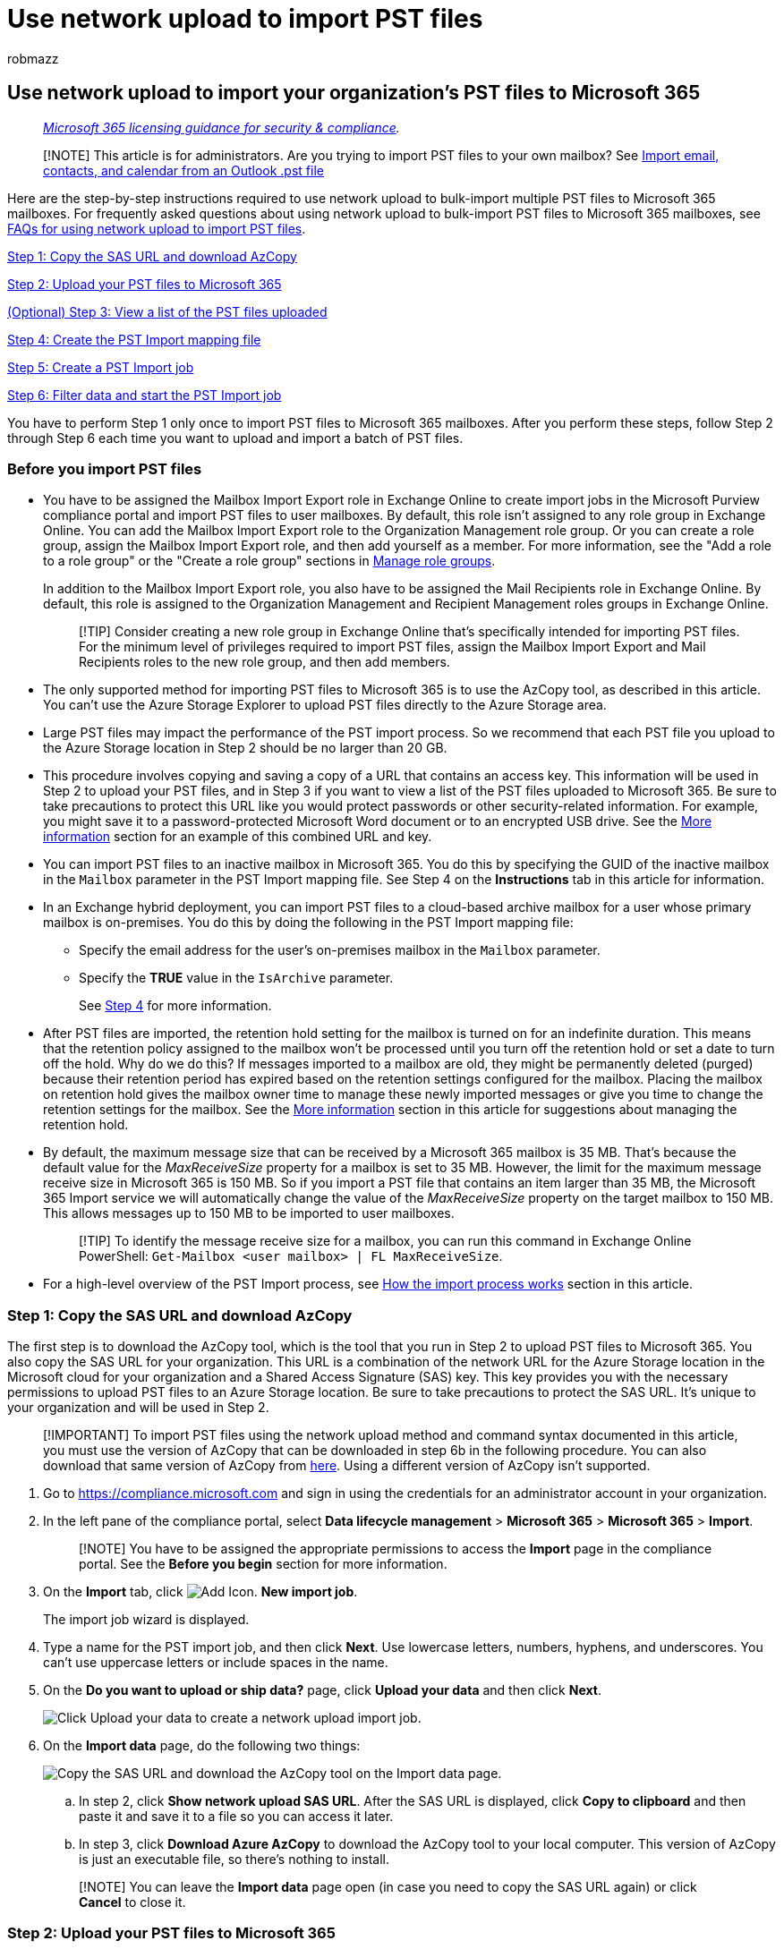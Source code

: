 = Use network upload to import PST files
:audience: Admin
:author: robmazz
:description: For administrators: Learn how to use network upload to bulk-import multiple PST files to user mailboxes in Microsoft 365.
:f1.keywords: ["NOCSH"]
:manager: laurawi
:ms.author: robmazz
:ms.collection: ["tier1", "M365-security-compliance", "import"]
:ms.custom: seo-marvel-apr2020
:ms.localizationpriority: high
:ms.service: O365-seccomp
:ms.topic: article
:search.appverid: ["MOE150", "MED150", "MET150"]

== Use network upload to import your organization's PST files to Microsoft 365

____
_link:/office365/servicedescriptions/microsoft-365-service-descriptions/microsoft-365-tenantlevel-services-licensing-guidance/microsoft-365-security-compliance-licensing-guidance[Microsoft 365 licensing guidance for security & compliance]._
____

____
[!NOTE] This article is for administrators.
Are you trying to import PST files to your own mailbox?
See https://go.microsoft.com/fwlink/p/?LinkID=785075[Import email, contacts, and calendar from an Outlook .pst file]
____

Here are the step-by-step instructions required to use network upload to bulk-import multiple PST files to Microsoft 365 mailboxes.
For frequently asked questions about using network upload to bulk-import PST files to Microsoft 365 mailboxes, see link:./faqimporting-pst-files-to-office-365.yml#using-network-upload-to-import-pst-files[FAQs for using network upload to import PST files].

<<step-1-copy-the-sas-url-and-download-azcopy,Step 1: Copy the SAS URL and download AzCopy>>

<<step-2-upload-your-pst-files-to-microsoft-365,Step 2: Upload your PST files to Microsoft 365>>

<<optional-step-3-view-a-list-of-the-pst-files-uploaded-to-microsoft-365,(Optional) Step 3: View a list of the PST files uploaded>>

<<step-4-create-the-pst-import-mapping-file,Step 4: Create the PST Import mapping file>>

<<step-5-create-a-pst-import-job,Step 5: Create a PST Import job>>

<<step-6-filter-data-and-start-the-pst-import-job,Step 6: Filter data and start the PST Import job>>

You have to perform Step 1 only once to import PST files to Microsoft 365 mailboxes.
After you perform these steps, follow Step 2 through Step 6 each time you want to upload and import a batch of PST files.

=== Before you import PST files

* You have to be assigned the Mailbox Import Export role in Exchange Online to create import jobs in the Microsoft Purview compliance portal and import PST files to user mailboxes.
By default, this role isn't assigned to any role group in Exchange Online.
You can add the Mailbox Import Export role to the Organization Management role group.
Or you can create a role group, assign the Mailbox Import Export role, and then add yourself as a member.
For more information, see the "Add a role to a role group" or the "Create a role group" sections in link:/Exchange/permissions-exo/role-groups[Manage role groups].
+
In addition to the Mailbox Import Export role, you also have to be assigned the Mail Recipients role in Exchange Online.
By default, this role is assigned to the Organization Management and Recipient Management roles groups in Exchange Online.
+
____
[!TIP] Consider creating a new role group in Exchange Online that's specifically intended for importing PST files.
For the minimum level of privileges required to import PST files, assign the Mailbox Import Export and Mail Recipients roles to the new role group, and then add members.
____

* The only supported method for importing PST files to Microsoft 365 is to use the AzCopy tool, as described in this article.
You can't use the Azure Storage Explorer to upload PST files directly to the Azure Storage area.
* Large PST files may impact the performance of the PST import process.
So we recommend that each PST file you upload to the Azure Storage location in Step 2 should be no larger than 20 GB.
* This procedure involves copying and saving a copy of a URL that contains an access key.
This information will be used in Step 2 to upload your PST files, and in Step 3 if you want to view a list of the PST files uploaded to Microsoft 365.
Be sure to take precautions to protect this URL like you would protect passwords or other security-related information.
For example, you might save it to a password-protected Microsoft Word document or to an encrypted USB drive.
See the <<more-information,More information>> section for an example of this combined URL and key.
* You can import PST files to an inactive mailbox in Microsoft 365.
You do this by specifying the GUID of the inactive mailbox in the  `Mailbox` parameter in the PST Import mapping file.
See Step 4 on the *Instructions* tab in this article for information.
* In an Exchange hybrid deployment, you can import PST files to a cloud-based archive mailbox for a user whose primary mailbox is on-premises.
You do this by doing the following in the PST Import mapping file:
 ** Specify the email address for the user's on-premises mailbox in the  `Mailbox` parameter.
 ** Specify the *TRUE* value in the  `IsArchive` parameter.
+
See <<step-4-create-the-pst-import-mapping-file,Step 4>> for more information.
* After PST files are imported, the retention hold setting for the mailbox is turned on for an indefinite duration.
This means that the retention policy assigned to the mailbox won't be processed until you turn off the retention hold or set a date to turn off the hold.
Why do we do this?
If messages imported to a mailbox are old, they might be permanently deleted (purged) because their retention period has expired based on the retention settings configured for the mailbox.
Placing the mailbox on retention hold gives the mailbox owner time to manage these newly imported messages or give you time to change the retention settings for the mailbox.
See the <<more-information,More information>> section in this article for suggestions about managing the retention hold.
* By default, the maximum message size that can be received by a Microsoft 365 mailbox is 35 MB.
That's because the default value for the  _MaxReceiveSize_  property for a mailbox is set to 35 MB.
However, the limit for the maximum message receive size in Microsoft 365 is 150 MB.
So if you import a PST file that contains an item larger than 35 MB, the Microsoft 365 Import service we will automatically change the value of the  _MaxReceiveSize_  property on the target mailbox to 150 MB.
This allows messages up to 150 MB to be imported to user mailboxes.
+
____
[!TIP] To identify the message receive size for a mailbox, you can run this command in Exchange Online PowerShell:  `Get-Mailbox <user mailbox> | FL MaxReceiveSize`.
____

* For a high-level overview of the PST Import process, see <<how-the-import-process-works,How the import process works>> section in this article.

=== Step 1: Copy the SAS URL and download AzCopy

The first step is to download the AzCopy tool, which is the tool that you run in Step 2 to upload PST files to Microsoft 365.
You also copy the SAS URL for your organization.
This URL is a combination of the network URL for the Azure Storage location in the Microsoft cloud for your organization and a Shared Access Signature (SAS) key.
This key provides you with the necessary permissions to upload PST files to an Azure Storage location.
Be sure to take precautions to protect the SAS URL.
It's unique to your organization and will be used in Step 2.

____
[!IMPORTANT] To import PST files using the network upload method and command syntax documented in this article, you must use the version of AzCopy that can be downloaded in step 6b in the following procedure.
You can also download that same version of AzCopy from https://aka.ms/downloadazcopylatest[here].
Using a different version of AzCopy isn't supported.
____

. Go to https://compliance.microsoft.com and sign in using the credentials for an administrator account in your organization.
. In the left pane of the compliance portal, select *Data lifecycle management* > *Microsoft 365* > *Microsoft 365* > *Import*.
+
____
[!NOTE] You have to be assigned the appropriate permissions to access the *Import* page in the compliance portal.
See the *Before you begin* section for more information.
____

. On the *Import* tab, click image:../media/ITPro-EAC-AddIcon.gif[Add Icon.] *New import job*.
+
The import job wizard is displayed.

. Type a name for the PST import job, and then click *Next*.
Use lowercase letters, numbers, hyphens, and underscores.
You can't use uppercase letters or include spaces in the name.
. On the *Do you want to upload or ship data?* page, click *Upload your data* and then click *Next*.
+
image::../media/e59f9dc3-ccde-44ff-ac38-c4e39d76ae85.png[Click Upload your data to create a network upload import job.]

. On the *Import data* page, do the following two things:
+
image::../media/74411014-ec4b-4e25-9065-404c934cce17.png[Copy the SAS URL and download the AzCopy tool on the Import data page.]

 .. In step 2, click *Show network upload SAS URL*.
After the SAS URL is displayed, click *Copy to clipboard* and then paste it and save it to a file so you can access it later.
 .. In step 3, click *Download Azure AzCopy* to download the AzCopy tool to your local computer.
This version of AzCopy is just an executable file, so there's nothing to install.

+
____
[!NOTE] You can leave the *Import data* page open (in case you need to copy the SAS URL again) or click *Cancel* to close it.
____

=== Step 2: Upload your PST files to Microsoft 365

Now you're ready to use the AzCopy tool to upload PST files to Microsoft 365.
This tool uploads and stores PST files in a Microsoft-provided Azure Storage location in the Microsoft cloud.
As previously explained, the Azure Storage location that you upload your PST files to is located in the same regional Microsoft datacenter where your organization is located.
To complete this step, the PST files have to be located in a file share or file server in your organization or in an Azure Storage location managed by your organization.
The PST storage location is known as the source location in this procedure.
Each time you run the AzCopy tool, you can specify a different source location.

____
[!NOTE] As previously stated, each PST file that you upload to the Azure Storage location should be no larger than 20 GB.
PST files larger than 20 GB may impact the performance of the PST import process that you start in Step 6.
Also, each PST file must have a unique name.
____

. Open a Command Prompt on your local computer.
. Go to the directory where you downloaded the azcopy.exe file in Step 1.
. Run the following command to upload the PST files to Microsoft 365.
+
[,powershell]
----
 azcopy.exe copy "<Source location of PST files>" "<SAS URL>"
----
+
____
[!IMPORTANT] You can specify a directory or an Azure Storage location as the source location in the previous command;
you can't specify an individual PST file.
All PST files in the source location will be uploaded.
____
+
The following table describes the azcopy.exe fields and their required values.
The information you obtained in the previous step is used in the values for these fields.
+
|===
| Field | Description

| Source
| The first field specifies the source directory in your organization that contains the PST files that will be uploaded to Microsoft 365.
Alternatively, you can specify an Azure Storage location as the source location of the PST files to upload.
+ Be sure to surround the value of this field with double-quotation marks (" ").
+  + *Examples*: + `"\\FILESERVER01\PSTs"` + Or  + `+"https://storageaccountid.blob.core.windows.net/PSTs?sp=racwdl&st=2021-09-21T07:25:53Z&se=2021-09-21T15:25:53Z&sv=2020-08-04&sr=c&sig=xxxxxx"+`

| Destination
| Specifies the SAS URL that you obtained in Step 1.
+ Be sure to surround the value of this parameter with double-quotation marks (" ").
+  + *Note:* If you use the SAS URL in a script or batch file, watch out for certain characters that need to be escaped.
For example, you have to change `%` to `%%` and change `&` to `+^&+`.
+  + *Tip:* (Optional) You can specify a subfolder in the Azure Storage location to upload the PST files to.
You do this by adding a subfolder location (after "ingestiondata") in the SAS URL.
The first example doesn't specify a subfolder.
That means the PST files are uploaded to the root (named _ingestiondata_) of the Azure Storage location.
The second example uploads the PST files to a subfolder (named  _PSTFiles_) in the root of the Azure Storage location.
+  + *Examples*: + `+"https://3c3e5952a2764023ad14984.blob.core.windows.net/ingestiondata?sv=2012-02-12&amp;se=9999-12-31T23%3A59%3A59Z&amp;sr=c&amp;si=IngestionSasForAzCopy201601121920498117&amp;sig=Vt5S4hVzlzMcBkuH8bH711atBffdrOS72TlV1mNdORg%3D"+` + Or  + `+"https://3c3e5952a2764023ad14984.blob.core.windows.net/ingestiondata/PSTFiles?sv=2012-02-12&amp;se=9999-12-31T23%3A59%3A59Z&amp;sr=c&amp;si=IngestionSasForAzCopy201601121920498117&amp;sig=Vt5S4hVzlzMcBkuH8bH711atBffdrOS72TlV1mNdORg%3D"+` +

| `--recursive`
| This optional flag specifies the recursive mode so that the AzCopy tool copies PST files that are located in subfolders in the source directory that is specified by the source field.
The default value for this flag is `true`.
+ *Note:* If you include this flag, PST files in subfolders will have a different file pathname in the Azure Storage location after they're uploaded.
You'll have to specify the exact file pathname in the CSV file that you create in Step 4.

| `--s2s-preserve-access-tier`
| This optional flag is only required when the source location is a general-purpose v2 Azure Storage location that supports access tiers.
For the PST Import scenario, there is no need to preserve the access tier when you copy PST files from your Azure Storage account to the Microsoft-provided Azure Storage location.
In this case, you can include this flag and use a value of `false`.
You don't need to use this flag when copy PST files from a classic Azure Storage account, which doesn't support access tiers.

|
|
|===

For more information about the *azcopy.exe copy* command, see link:/azure/storage/common/storage-ref-azcopy-copy[azcopy copy].

Here are examples of the syntax for the AzCopy tool using actual values for each parameter.

==== Example 1

This is an example for a source directory located on file server or local computer.

[,powershell]
----
azcopy.exe copy "\\FILESERVER1\PSTs" "https://3c3e5952a2764023ad14984.blob.core.windows.net/ingestiondata?sv=2012-02-12&amp;se=9999-12-31T23%3A59%3A59Z&amp;sr=c&amp;si=IngestionSasForAzCopy201601121920498117&amp;sig=Vt5S4hVzlzMcBkuH8bH711atBffdrOS72TlV1mNdORg%3D"
----

==== Example 2

This is an example for a source directory located in a classic Azure Storage account with subdirectories.

[,powershell]
----
azcopy.exe copy "https://storageaccountid.blob.core.windows.net/PSTs?sp=racwdl&st=2021-09-21T07:25:53Z&se=2021-09-21T15:25:53Z&sv=2020-08-04&sr=c&sig=xxxxxx" "https://3c3e5952a2764023ad14984.blob.core.windows.net/ingestiondata?sv=2012-02-12&amp;se=9999-12-31T23%3A59%3A59Z&amp;sr=c&amp;si=IngestionSasForAzCopy201601121920498117&amp;sig=Vt5S4hVzlzMcBkuH8bH711atBffdrOS72TlV1mNdORg%3D" --recursive
----

==== Example 3

This is an example for a source directory located in a general-purpose v2 Azure Storage account.
Access tiers aren't preserved when the PST files are uploaded.

[,powershell]
----
azcopy.exe copy "https://storageaccountid.blob.core.windows.net/PSTs?sp=racwdl&st=2021-09-21T07:25:53Z&se=2021-09-21T15:25:53Z&sv=2020-08-04&sr=c&sig=xxxxxx" "https://3c3e5952a2764023ad14984.blob.core.windows.net/ingestiondata?sv=2012-02-12&amp;se=9999-12-31T23%3A59%3A59Z&amp;sr=c&amp;si=IngestionSasForAzCopy201601121920498117&amp;sig=Vt5S4hVzlzMcBkuH8bH711atBffdrOS72TlV1mNdORg%3D" --s2s-preserve-access-tier=false
----

After you run the command, status messages are displayed that show the progress of uploading the PST files.
A final status message shows the total number of files that were successfully uploaded.

____
[!TIP] After you successfully run the *azcopy.exe copy* command and verify that all the parameters are correct, save a copy of the command line syntax to the same (secured) file where you copied the information you obtained in Step 1.
Then you can copy and paste this command in a Command Prompt each time that you want to run the AzCopy tool to upload PST files to Microsoft 365.
The only value you might have to change is for the source field.
This depends on the source directory where the PST files are located.
____

=== (Optional) Step 3: View a list of the PST files uploaded to Microsoft 365

As an optional step, you can install and use the Microsoft Azure Storage Explorer (which is a free, open-source tool) to view the list of the PST files that you've uploaded to the Azure blob.
There are two good reasons to do this:

* Verify that PST files from the shared folder or file server in your organization were successfully uploaded to the Azure blob.
* Verify the filename (and the subfolder pathname if you included one) for each PST file uploaded to the Azure blob.
This is helpful when you're creating the PST mapping file in the next step because you have to specify both the folder pathname and filename for each PST file.
Verifying these names can help reduce potential errors in your PST mapping file.

The Azure Storage Explorer standalone application is generally available.
You can download the latest version using the link in the following procedure.

____
[!IMPORTANT] You can't use the Azure Storage Explorer to upload or modify PST files.
The only supported method for importing PST files is to use AzCopy.
Also, you can't delete PST files that you've uploaded to the Azure blob.
If you try to delete a PST file, you'll receive an error about not having the required permissions.
Note that all PST files are automatically deleted from your Azure storage area.
If there are no import jobs in progress, then all PST files in the *ingestiondata* container are deleted 30 days after the most recent import job was created.
____

To install the Azure Storage Explorer and connect to your Azure Storage area:

. Download and install the https://go.microsoft.com/fwlink/p/?LinkId=544842[Microsoft Azure Storage Explorer tool].
. Start the Microsoft Azure Storage Explorer.
. On the *Select Resource* page in the *Connect to Azure Storage* dialog, click *Blob container*.
. On the *Select Authentication Method* page, select the *Shared access signature (SAS)* option, and then click *Next*.
. On the *Enter Connection Info* page, paste the SAS URL that you obtained in Step 1 into the box under *Blob container SAS URL*, and then click *Next*.
After you paste the SAS URL, the box under *Display name* is autopopulated with *ingestiondata*.
. On the *Summary* page, you can review the connection information, and then click *Connect*.
+
The *ingestiondata* container is opened.
It contains the PST files that you uploaded in Step 2.
The *ingestiondata* container is located under *Storage Accounts* > *(Attached Containers)* > *Blob Containers*.

. When you're finished using the Microsoft Azure Storage Explorer, right-click *ingestiondata*, and then click *Detach* to disconnect from your Azure Storage area.
Otherwise, you'll receive an error the next time you try to attach.

=== Step 4: Create the PST Import mapping file

After the PST files have been uploaded to the Azure Storage location for your organization, the next step is to create a comma-separated value (CSV) file that specifies which user mailboxes the PST files will be imported to.
You'll submit this CSV file in the next step when you create a PST Import job.

. https://go.microsoft.com/fwlink/p/?LinkId=544717[Download a copy of the PST Import mapping file].
. Open or save the CSV file to your local computer.
The following example shows a completed PST Import mapping file (opened in NotePad).
It's much easier to use Microsoft Excel to edit the CSV file.
+
[,console]
----
 Workload,FilePath,Name,Mailbox,IsArchive,TargetRootFolder,ContentCodePage,SPFileContainer,SPManifestContainer,SPSiteUrl
 Exchange,,annb.pst,annb@contoso.onmicrosoft.com,FALSE,/,,,,
 Exchange,,annb_archive.pst,annb@contoso.onmicrosoft.com,TRUE,,,,,
 Exchange,,donh.pst,donh@contoso.onmicrosoft.com,FALSE,/,,,,
 Exchange,,donh_archive.pst,donh@contoso.onmicrosoft.com,TRUE,,,,,
 Exchange,PSTFiles,pilarp.pst,pilarp@contoso.onmicrosoft.com,FALSE,/,,,,
 Exchange,PSTFiles,pilarp_archive.pst,pilarp@contoso.onmicrosoft.com,TRUE,/ImportedPst,,,,
 Exchange,PSTFiles,tonyk.pst,tonyk@contoso.onmicrosoft.com,FALSE,,,,,
 Exchange,PSTFiles,tonyk_archive.pst,tonyk@contoso.onmicrosoft.com,TRUE,/ImportedPst,,,,
 Exchange,PSTFiles,zrinkam.pst,zrinkam@contoso.onmicrosoft.com,FALSE,,,,,
 Exchange,PSTFiles,zrinkam_archive.pst,zrinkam@contoso.onmicrosoft.com,TRUE,/ImportedPst,,,,
----
+
The first row, or header row, of the CSV file lists the parameters that will be used by the PST Import service to import the PST files to user mailboxes.
Each parameter name is separated by a comma.
Each row under the header row represents the parameter values for importing a PST file to a specific mailbox.
You need a row for each PST file that you want to import to a user mailbox.
You can have a maximum of 500 rows in the CSV mapping file.
To import more than 500 PST files, you'll have to create multiple mapping files and create multiple import jobs in Step 5.
+
____
[!NOTE] Don't change anything in the header row, including the SharePoint parameters;
they will be ignored during the PST Import process.
Also, be sure to replace the placeholder data in the mapping file with your actual data.
____

. Use the information in the following table to populate the CSV file with the required information.
+
|===
| *Parameter* | *Description* | *Example*

| `Workload`
| Specifies the service that data will be imported to.
To import PST files to user mailboxes, use  `Exchange`.
| `Exchange`

| `FilePath`
| Specifies the folder location in the Azure Storage location that you uploaded the PST files to in Step 2.
+ If you didn't include an optional subfolder name in the SAS URL in the  `/Dest:` parameter in Step 2, leave this parameter blank in the CSV file.
If you included a subfolder name, specify it in this parameter (see the second example).
The value for this parameter is case-sensitive.
+ Either way,  _don't_  include "ingestiondata" in the value for the  `FilePath` parameter.
+  + *Important:* The case for the file path name must be the same as the case you used if you included an optional subfolder name in the SAS URL in the destination field in Step 2.
For example, if you used  `PSTFiles` for the subfolder name in Step 2 and then use  `pstfiles` in the  `FilePath` parameter in CSV file, the import for the PST file will fail.
Be sure to use the same case in both instances.
| (leave blank)  + Or  + `PSTFiles`

| `Name`
| Specifies the name of the PST file that will be imported to the user mailbox.
The value for this parameter is case-sensitive.
The file name of each PST file in the mapping file for an import job must be unique.
+  + *Important:* The case for the PST file name in the CSV file must be the same as the PST file that was uploaded to the Azure Storage location in Step 2.
For example, if you use  `annb.pst` in the  `Name` parameter in the CSV file, but the name of the actual PST file is `AnnB.pst`, the import for that PST file will fail.
Be sure that the name of the PST in the CSV file uses the same case as the actual PST file.
| `annb.pst`

| `Mailbox`
| Specifies the email address of the mailbox that the PST file will be imported to.
You can't specify a public folder or unified group because the PST Import Service doesn't support importing PST files or unified groups to public folders.
+ To import a PST file to an inactive mailbox, you have to specify the mailbox GUID for this parameter.
To obtain this GUID, run the following PowerShell command in Exchange Online:  `Get-Mailbox <identity of inactive mailbox> -InactiveMailboxOnly FL Guid`.
| *Note:* Sometimes you might have multiple mailboxes with the same email address, where one mailbox is an active mailbox and the other mailbox is in a soft-deleted (or inactive) state.
In these situations, you have to specify the mailbox GUID to uniquely identify the mailbox to import the PST file to.
To obtain this GUID for active mailboxes, run the following PowerShell command:  `Get-Mailbox <identity of active mailbox>`.
+  + To obtain the GUID for soft-deleted (or inactive) mailboxes, run this command:  `Get-Mailbox \<identity of soft-deleted or inactive mailbox\> -SoftDeletedMailbox FL Guid annb@contoso.onmicrosoft.com` + Or  + `2d7a87fe-d6a2-40cc-8aff-1ebea80d4ae7` +

| `IsArchive` +
| Specifies whether to import the PST file to the user's archive mailbox.
There are two options:  +  + *FALSE:* Imports the PST file to the user's primary mailbox.
+ *TRUE:* Imports the PST file to the user's archive mailbox.
This assumes that the xref:enable-archive-mailboxes.adoc[user's archive mailbox is enabled].
+  + If you set this parameter to  `TRUE` and the user's archive mailbox isn't enabled, the import for that user will fail.
If an import fails for one user (because their archive isn't enabled and this property is set to  `TRUE`), the other users in the import job won't be affected.
+ If you leave this parameter blank, the PST file is imported to the user's primary mailbox.
+  + *Note:* To import a PST file to a cloud-based archive mailbox for a user whose primary mailbox is on-premises, just specify  `TRUE` for this parameter and specify the email address for the user's on-premises mailbox for the  `Mailbox` parameter.
+
| `FALSE` + Or  + `TRUE` +

| `TargetRootFolder` +
| Specifies the mailbox folder that the PST file is imported to.
+  + If you leave this parameter blank, the PST file will be imported to a new folder named *Imported* at the root level of the mailbox (the same level as the Inbox folder and the other default mailbox folders).
+  + If you specify  `/`, the folders and items in the PST file are imported to the top of the folder structure in the target mailbox or archive.
If a folder exists in the target mailbox (for example, default folders such as Inbox, Sent Items, and Deleted Items), the items in that folder in the PST are merged into the existing folder in the target mailbox.
For example, if the PST file contains an Inbox folder, items in that folder are imported to the Inbox folder in the target mailbox.
New folders are created if they don't exist in the folder structure for the target mailbox.
+  + If you specify  `/<foldername>`, items and folders in the PST file are imported to a folder named  _<foldername>_  . For example, if you use  `/ImportedPst`, items would be imported to a folder named *ImportedPst*.
This folder will be located in the user's mailbox at the same level as the Inbox folder.
+  + *Tip:* Consider running a few test batches to experiment with this parameter so you can determine the best folder location to import PST files.
+
| (leave blank)  + Or  + `/` + Or  + `/ImportedPst` +

| `ContentCodePage` +
| This optional parameter specifies a numeric value for the code page to use for importing PST files in the ANSI file format.
This parameter is used for importing PST files from Chinese, Japanese, and Korean (CJK) organizations because these languages typically use a double byte character set (DBCS) for character encoding.
If this parameter isn't used to import PST files for languages that use DBCS for mailbox folder names, the folder names are often garbled after they're imported.
+  + For a list of supported values to use for this parameter, see link:/windows/win32/intl/code-page-identifiers[Code Page Identifiers].
+  + *Note:* As previously stated, this is an optional parameter and you don't have to include it in the CSV file.
Or you can include it and leave the value blank for one or more rows.
+
| (leave blank)  + Or  + `932` (which is the code page identifier for ANSI/OEM Japanese)  +

| `SPFileContainer` +
| For PST Import, leave this parameter blank.
+
| Not applicable  +

| `SPManifestContainer` +
| For PST Import, leave this parameter blank.
+
| Not applicable  +

| `SPSiteUrl` +
| For PST Import, leave this parameter blank.
+
| Not applicable  +
|===

=== Step 5: Create a PST Import job

The next step is to create the PST Import job in the Import service in Microsoft 365.
As previously explained, you submit the PST Import mapping file that you created in Step 4.
After you create the job, Microsoft 365 analyzes the data in the PST files and then gives you an opportunity to filter the data that actually gets imported to the mailboxes specified in the PST import mapping file (see <<step-6-filter-data-and-start-the-pst-import-job,Step 6>>).

. Go to https://compliance.microsoft.com and sign in using the credentials for an administrator account in your organization.
. In the left pane of the compliance portal, select *Data lifecycle management* > *Microsoft 365* > Import**.
. On the *Import* tab, click image:../media/ITPro-EAC-AddIcon.gif[Add Icon.] *New import job*.
+
____
[!NOTE] You have to be assigned the appropriate permissions to access the *Import* page in the compliance portal to create an import job.
See the *Before you import PST files* section for more information.
____

. Type a name for the PST import job, and then click *Next*.
Use lowercase letters, numbers, hyphens, and underscores.
You can't use uppercase letters or include spaces in the name.
. On the *Do you want to upload or ship data?* page, click *Upload your data* and then click *Next*.
. In step 4 on the *Import data* page, click the *I'm done uploading my files* and *I have access to the mapping file* check boxes, and then click *Next*.
+
image::../media/9f2427e8-3af2-4e27-95e6-a9f08430d3d8.png[Click the two check boxes in step 4.]

. On the *Select the mapping file* page, click *Select mapping file* to submit the CSV mapping file that you created in Step 4.
+
image::../media/d30b1d73-80bb-491e-a642-a21673d06889.png[Click Select mapping file to submit the CSV file you created for the import job.]

. After the name of the CSV file appears under *Mapping file name*, click *Validate* to check your CSV file for errors.
+
image::../media/4680999d-5538-4059-b878-2736a5445037.png[Click Validate to check the CSV file for errors.]
+
The CSV file has to be successfully validated to create a PST Import job.
The file name is changed to green after it's successfully validated.
If the validation fails, click the *View log* link.
A validation error report is opened, with an error message for each row in the file that failed.
+
____
[!NOTE] As previously explained, a mapping file can have a maximum of 500 rows.
Validation will fail if the mapping file contains more than 500 rows.
To import more than 500 PST files, you'll have to create multiple mapping files and multiple import jobs.
____

. After the mapping file is successfully validated, read the terms and conditions document, and then click the checkbox.
. Click *Save* to submit the job, and then click *Close* after the job is successfully created.
+
A status flyout page is displayed, with a status of *Analysis in progress* and the new import job is displayed in the list on the *Import PST files* page.

. Click *Refresh* image:../media/O365-MDM-Policy-RefreshIcon.gif[Refresh icon.] to update the status information that's displayed in the *Status* column.
When the analysis is complete and the data is ready to be imported, the status is changed to *Analysis completed*.
+
You can click the import job to display the status flyout page, which contains more detailed information about the import job such as the status of each PST file listed in the mapping file.

=== Step 6: Filter data and start the PST Import job

After you create the import job in Step 5, Microsoft 365 analyzes the data in the PST files (in a safe and secure manner) by identifying the age of the items and the different message types included in the PST files.
When the analysis is completed and the data is ready to import, you have the option to import all the data contained in the PST files or you can trim the data that's imported by setting filters that control what data gets imported.

. On the *Import* tab in the compliance portal, select the import jobs that you created in Step 5 and then click *Import to Microsoft 365*.
+
The *Filter your data* page is displayed.
It contains the data insights resulting from the analysis performed on the PST files by Microsoft 365, including information about the age of the data.
At this point, you have the option to filter the data that will be imported or import all the data as is.
+
image::../media/287fc030-99e9-417b-ace7-f64617ea5d4e.png[You can trim the data in the PST files or import all of it.]

. Do one of the following:
 .. To trim the data that you import, click *Yes, I want to filter it before importing*.
+
For detailed step-by-step instructions about filtering the data in the PST files and then starting the import job, see xref:filter-data-when-importing-pst-files.adoc[Filter data when importing PST files to Microsoft 365].
+
Or

 .. To import all data in the PST files, click *No, I want to import everything,* and click *Next*.
. If you chose to import all the data, click *Import data* to start the import job.
+
The status of the import job is display on the *Import PST files* page.
Click image:../media/O365-MDM-Policy-RefreshIcon.gif[Refresh icon.] *Refresh* to update the status information that's displayed in the *Status* column.
Click the import job to display the status flyout page, which displays status information about each PST file being imported.

=== More information

* Why import PST files to Microsoft 365?
 ** It's a good way to import your organization's archival messaging data to Microsoft 365.
 ** The data is available to the user from all devices because it's stored in the cloud.
 ** It helps address compliance needs of your organization by letting you apply Microsoft Purview features to the data from the PST files that you imported.
This includes:
 ** Enabling xref:enable-archive-mailboxes.adoc[archive mailboxes] and xref:enable-autoexpanding-archiving.adoc[auto-expanding archiving] to give users additional mailbox storage space to store the data that you imported.
 ** Placing mailboxes on xref:./create-a-litigation-hold.adoc[Litigation Hold] to retain the data that you imported.
 ** Using Microsoft xref:search-for-content.adoc[eDiscovery tools] to search the data that you imported.
 ** Using xref:retention.adoc[Microsoft 365 retention policies] to control how long the data that you imported will be retained, and what action to take after the retention period expires.
 ** Searching the xref:search-the-audit-log-in-security-and-compliance.adoc[audit log] for mailbox-related events that affect the data that you imported.
 ** Importing data to xref:inactive-mailboxes-in-office-365.adoc[inactive mailboxes] to archive data for compliance purposes.
 ** Using xref:dlp-learn-about-dlp.adoc[data loss prevention policies] to prevent sensitive data from leaking outside your organization.
* As previously explained, the Microsoft 365 Import service turns on the retention hold setting (for an indefinite duration) after PST files are imported to a mailbox.
This means the  _RetentionHoldEnabled_  property is set to  *True* so that the retention policy assigned to the mailbox won't be processed.
This gives the mailbox owner time to manage the newly imported messages by preventing a deletion or archive policy from deleting or archiving older messages.
Here are some steps you can take to manage this retention hold:
 ** After a certain time, you can turn off the retention hold by running the *Set-Mailbox -RetentionHoldEnabled $false* command.
For instructions, see link:/exchange/security-and-compliance/messaging-records-management/mailbox-retention-hold[Place a mailbox on retention hold].
 ** You can configure the retention hold so that it's turned off on some date in the future.
You do this by running the *Set-Mailbox -EndDateForRetentionHold _date_* command.
For example, assuming that today's date is June 1, 2016 and you want the retention hold turned off in 30 days, you would run the following command:  *Set-Mailbox -EndDateForRetentionHold 7/1/2016*.
In this scenario, you would leave the  *RetentionHoldEnabled*  property set to  _True_.
For more information, see link:/powershell/module/exchange/set-mailbox[Set-Mailbox].
 ** You can change the settings for the retention policy that's assigned to the mailbox so that older items that were imported won't be immediately deleted or moved to the user's archive mailbox.
For example, you could lengthen the retention age for a deletion or archive policy that's assigned to the mailbox.
In this scenario, you would turn off the retention hold on the mailbox after you changed the settings of the retention policy.
For more information, see xref:set-up-an-archive-and-deletion-policy-for-mailboxes.adoc[Set up an archive and deletion policy for mailboxes in your organization].

==== How the import process works

You can use the network upload option and the Microsoft 365 Import service to bulk-import PST files to user mailboxes.
Network upload means that you upload the PST files a temporary storage area in the Microsoft cloud.
Then the Microsoft 365 Import service copies the PST files from the storage area to the target user mailboxes.

Here's an illustration and description of the network upload process to import PST files to mailboxes in Microsoft 365.

image::../media/9e05a19e-1e7a-4f1f-82df-9118f51588c4.png[Workflow of the network upload process to import PST files to Microsoft 365.]

. *Download the PST import tool and key to private Azure Storage location:* The first step is to download the AzCopy command-line tool and an access key used to upload the PST files to an Azure Storage location in the Microsoft cloud.
You obtain these from the *Import* page in the compliance portal.
The key (called a secure access signature (SAS) key, provides you with the necessary permissions to upload PST files to a private and secure Azure Storage location.
This access key is unique to your organization and helps prevent unauthorized access to your PST files after they're uploaded to the Microsoft cloud.
Importing PST files doesn't require your organization to have a separate Azure subscription.
. *Upload the PST files to the Azure Storage location:* The next step is to use the azcopy.exe tool (downloaded in step 1) to upload and store your PST files in an Azure Storage location that resides in the same regional Microsoft datacenter where your organization is located.
To upload them, the PST files that you want to import have to be located in a file share or file server in your organization.
+
There's an optional step that you can perform to view the list of PST files after they're uploaded to the Azure Storage location.

. *Create a PST import mapping file:* After the PST files have been uploaded to the Azure Storage location, the next step is to create a comma-separated value (CSV) file that specifies which user mailboxes the PST files will be imported to, note that a PST file can be imported to a user's primary mailbox or their archive mailbox.
The Microsoft 365 Import service uses the information in the CSV file to import the PST files.
. *Create a PST import job:* The next step is to create a PST import job on the *Import PST files* page in the compliance portal and submit the PST import mapping file created in the previous step.
After you create the import job, Microsoft 365 analyzes the data in the PST files and then gives you an opportunity to set filters that control what data actually gets imported to the mailboxes specified in the PST import mapping file.
. *Filter the PST data that will be imported to mailboxes:* After the import job is created and started, Microsoft 365 analyzes the data in the PST files (safely and securely) by identifying the age of the items and the different message types included in the PST files.
When the analysis is completed and the data is ready to import, you have the option to import all the data contained in the PST files or you can trim the data that's imported by setting filters that control what data gets imported.
. *Start the PST import job:* After the import job is started, Microsoft 365 uses the information in the PST import mapping file to import the PSTs files from the Azure Storage location to user mailboxes.
Status information about the import job (including information about each PST file being imported) is displayed on the *Import PST files* page in the compliance portal.
When the import job is finished, the status for the job is set to *Complete*.
